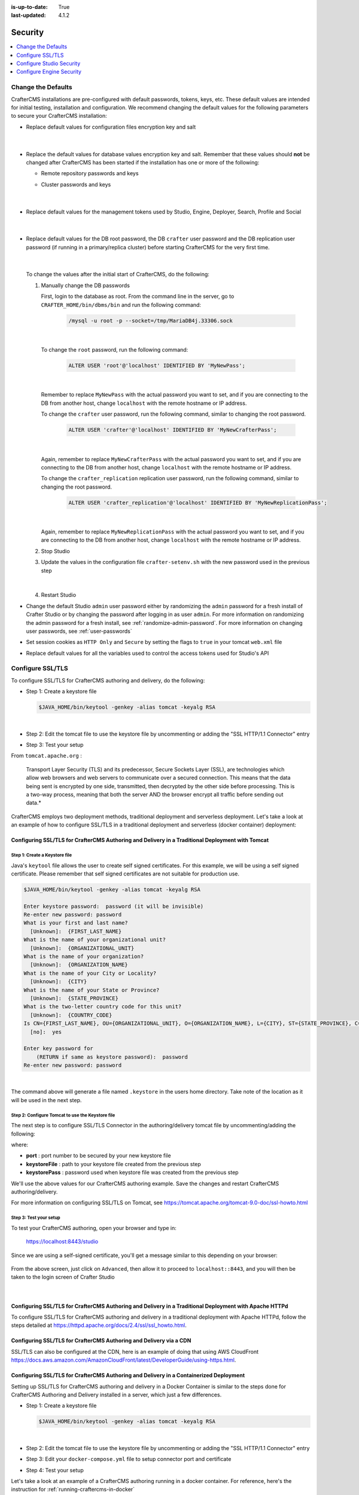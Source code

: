:is-up-to-date: True
:last-updated: 4.1.2

.. index:: Security, SAML, LDAP, Header-based, Headers-based, Headers Based, Authentication, Password, SSL, TLS, HTTPS

========
Security
========
.. contents::
   :local:
   :depth: 1

.. _change-the-defaults:

-------------------
Change the Defaults
-------------------
CrafterCMS installations are pre-configured with default passwords, tokens, keys, etc. These default values are intended for initial testing, installation and configuration. We recommend changing the default values for the following parameters to secure your CrafterCMS installation:

* Replace default values for configuration files encryption key and salt

     .. code-block:: sh
        :caption: *CRAFTER_HOME/bin/crafter-setenv.sh*

        # -------------------- Encryption variables --------------------
        # These variables are used to encrypt and decrypt values inside the configuration files.
        export CRAFTER_ENCRYPTION_KEY=${CRAFTER_ENCRYPTION_KEY:="default_encryption_key"}
        export CRAFTER_ENCRYPTION_SALT=${CRAFTER_ENCRYPTION_SALT:="default_encryption_salt"}

     |

* Replace the default values for database values encryption key and salt. Remember that these values should **not** be changed after CrafterCMS has been started if the installation has one or more of the following:

  * Remote repository passwords and keys
  * Cluster passwords and keys

     .. code-block:: sh
        :caption: *CRAFTER_HOME/bin/crafter-setenv.sh*

        # These variables are used by Studio to encrypt and decrypt values in the database.
        export CRAFTER_SYSTEM_ENCRYPTION_KEY=${CRAFTER_SYSTEM_ENCRYPTION_KEY:="s0meDefaultKey"}
        export CRAFTER_SYSTEM_ENCRYPTION_SALT=${CRAFTER_SYSTEM_ENCRYPTION_SALT:="s0meDefaultSalt"}

     |

* Replace default values for the management tokens used by Studio, Engine, Deployer, Search, Profile and Social

     .. code-block:: sh
        :caption: *CRAFTER_HOME/bin/crafter-setenv.sh*

        # -------------------- Management tokens ----------------
        # Please update this per installation and provide these tokens to the status monitors.
        export STUDIO_MANAGEMENT_TOKEN=${STUDIO_MANAGEMENT_TOKEN:="defaultManagementToken"}
        export ENGINE_MANAGEMENT_TOKEN=${ENGINE_MANAGEMENT_TOKEN:="defaultManagementToken"}
        export DEPLOYER_MANAGEMENT_TOKEN=${DEPLOYER_MANAGEMENT_TOKEN:="defaultManagementToken"}
        export SEARCH_MANAGEMENT_TOKEN=${SEARCH_MANAGEMENT_TOKEN:="defaultManagementToken"}
        export PROFILE_MANAGEMENT_TOKEN=${PROFILE_MANAGEMENT_TOKEN:="defaultManagementToken"}/*
        export SOCIAL_MANAGEMENT_TOKEN=${SOCIAL_MANAGEMENT_TOKEN:="defaultManagementToken"}

     |

* Replace default values for the DB root password, the DB ``crafter`` user password and the DB replication user password (if running in a primary/replica cluster) before starting CrafterCMS for the very first time.

     .. code-block:: sh
        :caption: *CRAFTER_HOME/bin/crafter-setenv.sh*

        # -------------------- MariaDB variables --------------------
        ...
        export MARIADB_ROOT_PASSWD=${MARIADB_ROOT_PASSWD:="root"}
        ...
        export MARIADB_PASSWD=${MARIADB_PASSWD:="crafter"}
        ...
        export MARIADB_REPLICATION_PASSWD=${MARIADB_REPLICATION_PASSWD:="crafter_replication"}

     |

  To change the values after the initial start of CrafterCMS, do the following:

  #. Manually change the DB passwords

     First, login to the database as root. From the command line in the server, go to ``CRAFTER_HOME/bin/dbms/bin`` and run the following command:

       .. code-block:: bash

          /mysql -u root -p --socket=/tmp/MariaDB4j.33306.sock

       |

     To change the ``root`` password, run the following command:

       .. code-block:: bash

          ALTER USER 'root'@'localhost' IDENTIFIED BY 'MyNewPass';

       |

     Remember to replace ``MyNewPass`` with the actual password you want to set, and if you are connecting to the DB from another host, change ``localhost`` with the remote hostname or IP address.

     To change the ``crafter`` user password, run the following command, similar to changing the root password.

       .. code-block:: bash

          ALTER USER 'crafter'@'localhost' IDENTIFIED BY 'MyNewCrafterPass';

       |

     Again, remember to replace ``MyNewCrafterPass`` with the actual password you want to set, and if you are connecting to the DB from another host, change ``localhost`` with the remote hostname or IP address.

     To change the ``crafter_replication`` replication user password, run the following command, similar to changing the root password.

       .. code-block:: bash

          ALTER USER 'crafter_replication'@'localhost' IDENTIFIED BY 'MyNewReplicationPass';

       |

     Again, remember to replace ``MyNewReplicationPass`` with the actual password you want to set, and if you are connecting to the DB from another host, change ``localhost`` with the remote hostname or IP address.

  #. Stop Studio
  #. Update the values in the configuration file ``crafter-setenv.sh`` with the new password used in the previous step

       .. code-block:: sh
        :caption: *CRAFTER_HOME/bin/crafter-setenv.sh*

        # -------------------- MariaDB variables --------------------
        ...
        export MARIADB_ROOT_PASSWD=${MARIADB_ROOT_PASSWD:="MyNewPass"}
        ...
        export MARIADB_PASSWD=${MARIADB_PASSWD:="MyNewCrafterPass"}

     |

  #. Restart Studio

* Change the default Studio ``admin`` user password either by randomizing the ``admin`` password for a fresh install of Crafter Studio or by changing the password after logging in as user ``admin``. For more information on randomizing the admin password for a fresh install, see :ref:`randomize-admin-password`. For more information on changing user passwords, see :ref:`user-passwords`

* Set session cookies as ``HTTP Only`` and ``Secure`` by setting the flags to ``true`` in your tomcat ``web.xml`` file

  .. code-block:: xml
     :caption: *CRAFTER_HOME/bin/apache-tomcat/conf/web.xml*
     :emphasize-lines: 3-6
     :linenos:

     <session-config>
       <session-timeout>1</session-timeout>
       <cookie-config>
         <http-only>true</http-only>
         <secure>true</secure>
       </cookie-config>
     </session-config>

* Replace default values for all the variables used to control the access tokens used for Studio's API

  .. code-block:: sh
     :caption: *CRAFTER_HOME/bin/crafter-setenv.sh*
     :linenos:
     :emphasize-lines: 16-19

     # -------------------- Studio's access tokens ---------------------
     # *************************************************************************************
     # ************************* IMPORTANT *************************************************
     # The following variables are used to control the access tokens used for Studio's API,
     # please replace all default values to properly secure your installation
     # *************************************************************************************

     # Issuer for the generated access tokens
     export STUDIO_TOKEN_ISSUER=${STUDIO_TOKEN_ISSUER:="Crafter Studio"}
     # List of accepted issuers for validation of access tokens (separated by commas)
     export STUDIO_TOKEN_VALID_ISSUERS=${STUDIO_TOKEN_VALID_ISSUERS:="Crafter Studio"}
     # The audience for generation and validation of access tokens (if empty the instance id will be used)
     export STUDIO_TOKEN_AUDIENCE=${STUDIO_TOKEN_AUDIENCE:=""}
     # Time in minutes for the expiration of the access tokens
     export STUDIO_TOKEN_TIMEOUT=${STUDIO_TOKEN_TIMEOUT:=5}
     # Password for signing the access tokens (needs to be equal or greater than 512 bits in length)
     export STUDIO_TOKEN_SIGN_PASSWORD=${STUDIO_TOKEN_SIGN_PASSWORD:="s0meDefaultTokenSignPasswd"}
     # Password for encrypting the access tokens
     export STUDIO_TOKEN_ENCRYPT_PASSWORD=${STUDIO_TOKEN_ENCRYPT_PASSWORD:="s0meDefaultTokenEncryptPasswd"}
     # Name of the cookie to store the refresh token
     export STUDIO_REFRESH_TOKEN_NAME=${STUDIO_REFRESH_TOKEN_NAME:="refresh_token"}
     # Time in seconds for the expiration of the refresh token cookie
     export STUDIO_REFRESH_TOKEN_MAX_AGE=${STUDIO_REFRESH_TOKEN_MAX_AGE:=300}
     # Indicates if the refresh token cookie should be secure (should be true for production environments behind HTTPS)
     export STUDIO_REFRESH_TOKEN_SECURE=${STUDIO_REFRESH_TOKEN_SECURE:="false"}

.. _configure-ssl-tls:

-----------------
Configure SSL/TLS
-----------------
To configure SSL/TLS for CrafterCMS authoring and delivery, do the following:

* Step 1: Create a keystore file

  .. code-block:: bash

     $JAVA_HOME/bin/keytool -genkey -alias tomcat -keyalg RSA

  |

* Step 2: Edit the tomcat file to use the keystore file by uncommenting or adding the "SSL HTTP/1.1 Connector" entry

* Step 3: Test your setup

From ``tomcat.apache.org`` :

   Transport Layer Security (TLS) and its predecessor, Secure Sockets Layer (SSL), are technologies which allow web browsers and web servers to communicate over a secured connection. This means that the data being sent is encrypted by one side, transmitted, then decrypted by the other side before processing. This is a two-way process, meaning that both the server AND the browser encrypt all traffic before sending out data.*

CrafterCMS employs two deployment methods, traditional deployment and serverless deployment. Let's take a look at an example of how to configure SSL/TLS in a traditional deployment and serverless (docker container) deployment:

^^^^^^^^^^^^^^^^^^^^^^^^^^^^^^^^^^^^^^^^^^^^^^^^^^^^^^^^^^^^^^^^^^^^^^^^^^^^^^^^^^^^^^^^^^^^^^^^^
Configuring SSL/TLS for CrafterCMS Authoring and Delivery in a Traditional Deployment with Tomcat
^^^^^^^^^^^^^^^^^^^^^^^^^^^^^^^^^^^^^^^^^^^^^^^^^^^^^^^^^^^^^^^^^^^^^^^^^^^^^^^^^^^^^^^^^^^^^^^^^

.. _create-keystore-file:

""""""""""""""""""""""""""""""
Step 1: Create a Keystore file
""""""""""""""""""""""""""""""
Java's ``keytool`` file allows the user to create self signed certificates. For this example, we will be using a self signed certificate. Please remember that self signed certificates are not suitable for production use.

.. code-block:: bash

   $JAVA_HOME/bin/keytool -genkey -alias tomcat -keyalg RSA

   Enter keystore password:  password (it will be invisible)
   Re-enter new password: password
   What is your first and last name?
     [Unknown]:  {FIRST_LAST_NAME}
   What is the name of your organizational unit?
     [Unknown]:  {ORGANIZATIONAL_UNIT}
   What is the name of your organization?
     [Unknown]:  {ORGANIZATION_NAME}
   What is the name of your City or Locality?
     [Unknown]:  {CITY}
   What is the name of your State or Province?
     [Unknown]:  {STATE_PROVINCE}
   What is the two-letter country code for this unit?
     [Unknown]:  {COUNTRY_CODE}
   Is CN={FIRST_LAST_NAME}, OU={ORGANIZATIONAL_UNIT}, O={ORGANIZATION_NAME}, L={CITY}, ST={STATE_PROVINCE}, C={COUNTRY_CODE} correct?
     [no]:  yes

   Enter key password for
       (RETURN if same as keystore password):  password
   Re-enter new password: password

|

The command above will generate a file named ``.keystore`` in the users home directory. Take note of the location as it will be used in the next step.

.. _use-keystore-file-in-tomcat:

"""""""""""""""""""""""""""""""""""""""""""""""""
Step 2: Configure Tomcat to use the Keystore file
"""""""""""""""""""""""""""""""""""""""""""""""""
The next step is to configure SSL/TLS Connector in the authoring/delivery tomcat file by uncommenting/adding the following:

.. code-block:: xml
    :caption: CRAFTER_HOME/bin/apache-tomcat/conf/server.xml
    :linenos:

    <Connector port="8443"
      SSLEnabled="true"
      clientAuth="false"
      maxThreads="150"
      protocol="org.apache.coyote.http11.Http11NioProtocol"
      keystoreFile="/path/to/your/keystore"
      keystorePass="yourKeystorePassword"
      scheme="https"
      secure="true"
      sslProtocol="TLS"
    />

where:

* **port** : port number to be secured by your new keystore file
* **keystoreFile** : path to your keystore file created from the previous step
* **keystorePass** : password used when keystore file was created from the previous step

We'll use the above values for our CrafterCMS authoring example. Save the changes and restart CrafterCMS authoring/delivery.

For more information on configuring SSL/TLS on Tomcat, see https://tomcat.apache.org/tomcat-9.0-doc/ssl-howto.html

.. _ssl-test-your-setup:

"""""""""""""""""""""""
Step 3: Test your setup
"""""""""""""""""""""""
To test your CrafterCMS authoring, open your browser and type in:

   https://localhost:8443/studio

Since we are using a self-signed certificate, you'll get a message similar to this depending on your browser:

.. figure:: /_static/images/system-admin/ssl-connection-not-private.webp
    :alt: Connection not private message using a self signed certificate
    :width: 80 %
    :align: center

From the above screen, just click on ``Advanced``, then allow it to proceed to ``localhost::8443``, and you will then be taken to the login screen of Crafter Studio

.. figure:: /_static/images/system-admin/ssl-login-not-secure.webp
    :alt: Connection not private message using a self signed certificate
    :width: 90 %
    :align: center

|

^^^^^^^^^^^^^^^^^^^^^^^^^^^^^^^^^^^^^^^^^^^^^^^^^^^^^^^^^^^^^^^^^^^^^^^^^^^^^^^^^^^^^^^^^^^^^^^^^^^^^^^
Configuring SSL/TLS for CrafterCMS Authoring and Delivery in a Traditional Deployment with Apache HTTPd
^^^^^^^^^^^^^^^^^^^^^^^^^^^^^^^^^^^^^^^^^^^^^^^^^^^^^^^^^^^^^^^^^^^^^^^^^^^^^^^^^^^^^^^^^^^^^^^^^^^^^^^
To configure SSL/TLS for CrafterCMS authoring and delivery in a traditional deployment with Apache HTTPd, follow the steps detailed at https://httpd.apache.org/docs/2.4/ssl/ssl_howto.html.

^^^^^^^^^^^^^^^^^^^^^^^^^^^^^^^^^^^^^^^^^^^^^^^^^^^^^^^^^^^^^^^^^^^
Configuring SSL/TLS for CrafterCMS Authoring and Delivery via a CDN
^^^^^^^^^^^^^^^^^^^^^^^^^^^^^^^^^^^^^^^^^^^^^^^^^^^^^^^^^^^^^^^^^^^

SSL/TLS can also be configured at the CDN, here is an example of doing that using AWS CloudFront https://docs.aws.amazon.com/AmazonCloudFront/latest/DeveloperGuide/using-https.html.

^^^^^^^^^^^^^^^^^^^^^^^^^^^^^^^^^^^^^^^^^^^^^^^^^^^^^^^^^^^^^^^^^^^^^^^^^^^^^^^^^^^^^^^
Configuring SSL/TLS for CrafterCMS Authoring and Delivery in a Containerized Deployment
^^^^^^^^^^^^^^^^^^^^^^^^^^^^^^^^^^^^^^^^^^^^^^^^^^^^^^^^^^^^^^^^^^^^^^^^^^^^^^^^^^^^^^^
Setting up SSL/TLS for CrafterCMS authoring and delivery in a Docker Container is similar to the steps done for CrafterCMS Authoring and Delivery installed in a server, which just a few differences.

* Step 1: Create a keystore file

  .. code-block:: bash

     $JAVA_HOME/bin/keytool -genkey -alias tomcat -keyalg RSA

  |

* Step 2: Edit the tomcat file to use the keystore file by uncommenting or adding the "SSL HTTP/1.1 Connector" entry

* Step 3: Edit your ``docker-compose.yml`` file to setup connector port and certificate

* Step 4: Test your setup

Let's take a look at an example of a CrafterCMS authoring running in a docker container. For reference, here's the instruction for  :ref:`running-craftercms-in-docker`

""""""""""""""""""""""""""""""""
Step 1: Create the Keystore file
""""""""""""""""""""""""""""""""

Follow the step above :ref:`create-keystore-file` to create your keystore file. For convenience, copy the ``.keystore`` file where your ``docker-compose.yml`` files is, so your directory structure looks like:

.. code-block:: text

   CrafterCMS authoring
     |-- docker-compose.yml
     |-- .keystore

|

"""""""""""""""""""""""""""""""""""""""""""""""""
Step 2: Configure Tomcat to use the Keystore file
"""""""""""""""""""""""""""""""""""""""""""""""""
Get a copy of the ``server.xml`` file from your container by running the following command:

.. code-block:: bash

   docker cp tomcat_1:/opt/crafter/bin/apache-tomcat/conf/server.xml .

|

The command above will copy the ``server.xml`` file from your docker container to your current directory.
Follow the step above :ref:`use-keystore-file-in-tomcat` to configure SSL/TLS Connector in the ``server.xml`` file you just copied from the docker container.

Your directory should now contain the following:

.. code-block:: text

   CrafterCMS authoring
     |-- docker-compose.yml
     |-- .keystore
     |-- server.xml

|

See https://docs.docker.com/engine/reference/commandline/cp/ for more information on ``docker cp``

""""""""""""""""""""""""""""""""""""""""""""""""""""""""""""""""""""
Step 3: Setup connector port and Keystore file in docker-compose.yml
""""""""""""""""""""""""""""""""""""""""""""""""""""""""""""""""""""
In your ``docker-compose.yml`` file, under ``tomcat``:

* Add port ``8443``
* Add the keystore file and the edited ``server.xml`` file to volumes

Your ``docker-compose.yml`` should look like below:

.. code-block:: yaml
   :linenos:
   :emphasize-lines: 25, 33-35

   version: '3.7'
    services:
      search:
      image: opensearchproject/opensearch:2.8.0
      ports:
        - 9201:9200
      environment:
        - discovery.type=single-node
        - bootstrap.memory_lock=true
        - plugins.security.disabled=true
        - "ES_JAVA_OPTS=-Xss1024K -Xmx1G"
      ulimits:
        memlock:
          soft: -1
          hard: -1
      volumes:
        - search_data:/usr/share/opensearch/data
        - search_logs:/usr/share/opensearch/logs

      tomcat:
        image: craftercms/authoring_tomcat:4.1.1 # craftercms version flag
        depends_on:
          - search
          - deployer
        ports:
          - 8080:8080
          - 8443:8443
        volumes:
          - crafter_data:/opt/crafter/data
          - crafter_logs:/opt/crafter/logs
          - crafter_temp:/opt/crafter/temp
          # Search dirs needed for backup/restore
          - search_data:/opt/crafter/data/indexes
          # SSL/TLS certificate
          - ./.keystore:/etc/ssl/certs/.keystore
          - ./server.xml:/opt/crafter/bin/apache-tomcat/conf/server.xml
        environment:
          - DEPLOYER_HOST=deployer
          - DEPLOYER_PORT=9191
          - ES_HOST=search
          - ES_PORT=9200

|

Restart your Docker container.

"""""""""""""""""""""""
Step 4: Test your setup
"""""""""""""""""""""""
To test your CrafterCMS authoring, open your browser and type in:

   https://localhost:8443/studio

You should see similar screens as shown :ref:`above<ssl-test-your-setup>` when we setup SSL/TLS for a traditional deployment.

.. _configuring-studio-security:

-------------------------
Configure Studio Security
-------------------------
Users are authenticated by Studio through the internal database by default. CrafterCMS can be configured so that users are authenticated using an external authentication protocol such as Lightweight Directory Access Protocol (LDAP), Security Assertion Markup Language (SAML), or integrate with any Single-Sign-On (SSO) solution that can provide headers to Studio to indicate successful authentication.

Here's a list of security providers supported by CrafterCMS for accessing the repository:

- :ref:`Studio SAML security <crafter-studio-configure-studio-saml>` |enterpriseOnly|
- :ref:`Header-Based (use when authenticating via headers) <crafter-studio-configure-header-based-auth>` |enterpriseOnly|
- :ref:`LDAP (users are imported from LDAP into the database) <crafter-studio-configure-ldap>` |enterpriseOnly|
- Internal database (users are stored in database)

To configure an external authentication method, please follow one of the guides below:

When using an external authentication method, user accounts are automatically created in the internal database upon each user's first successful login, using the attributes from the responses received. Users added to the internal database after the user's first successful login through external authentication are marked as **Externally Managed**.

.. _configure-authentication-chain:

^^^^^^^^^^^^^^^^^^^^^^^^^^^^^^
Configure Authentication Chain
^^^^^^^^^^^^^^^^^^^^^^^^^^^^^^

CrafterCMS supports multiple security providers and allows configuration of multiple authentication providers in a chain that are then iterated through until either the user is authenticated and granted access or authentication fails and an HTTP 401 Unauthorized is returned to the user. This allows Studio to support multiple security providers that appears like a single authentication module to users.

The following authentication providers can be configured in a chain:

    - Headers
    - LDAP
    - Internal database

.. note:: SAML2 authentication cannot be configured in a chain. SAML2 authentication is a standalone authentication provider.

When an authentication chain is configured, when a user logs in, Studio will try to authenticate the user using the first security provider in the chain as defined in the :ref:`studio-config-override.yaml <studio-configuration-files>` file. If authentication fails, it will then move on to the next authentication provider in the list and try to authenticate the user again. It will continue moving on to the next security provider in the chain until the user is authenticated or the authentication fails.

To setup the authentication chain, open the file ``studio-config-override.yaml`` under ``CRAFTER_HOME/bin/apache-tomcat/shared/classes/crafter/studio/extension``. Another way to access the ``studio-config-override.yaml`` file is by clicking on the |mainMenu| **Main Menu** from the context nav in Studio, then clicking on ``Global Config``.

Below is a sample configuration for the authentication chain. There are four authentication providers in the example below: (1) Headers Authentication (2) LDAP1 (3) LDAP2 (4) Internal database

.. code-block:: yaml
    :linenos:

      # Studio authentication chain configuration
      studio.authentication.chain:
      # Authentication provider type
      - provider: HEADERS
      # Authentication via headers enabled
        enabled: true
        # Authentication header for secure key
        secureKeyHeader: secure_key
        # Authentication headers secure key that is expected to match secure key value from headers
        # Typically this is placed in the header by the authentication agent
        secureKeyHeaderValue: secure
        # Authentication header for username
        usernameHeader: username
        # Authentication header for first name
        firstNameHeader: firstname
        # Authentication header for last name
        lastNameHeader: lastname
        # Authentication header for email
        emailHeader: email
        # Authentication header for groups: comma separated list of groups
        #   Example:
        #   site_author,site_xyz_developer
        groupsHeader: groups
        # Enable/disable logout for headers authenticated users (SSO)
        # logoutEnabled: false
        # If logout is enabled for headers authenticated users (SSO), set the endpoint of the SP or IdP logout, which should
        # be called after local logout. The {baseUrl} macro is provided so that the browser is redirected back to Studio
        # after logout (https://STUDIO_SERVER:STUDIO_PORT/studio)
        # logoutUrl: /YOUR_DOMAIN/logout?ReturnTo={baseUrl}
      # Authentication provider type
      - provider: LDAP
        # Authentication via LDAP enabled
        enabled: false
        # LDAP Server url
        ldapUrl: ldap://localhost:389
        # LDAP bind DN (user)
        ldapUsername: cn=Manager,dc=my-domain,dc=com
        # LDAP bind password
        ldapPassword: secret
        # LDAP base context (directory root)
        ldapBaseContext: dc=my-domain,dc=com
        # LDAP username attribute
        usernameLdapAttribute: uid
        # LDAP first name attribute
        firstNameLdapAttribute: cn
        # LDAP last name attribute
        lastNameLdapAttribute: sn
        # Authentication header for email
        emailLdapAttribute: mail
        # LDAP groups attribute
        groupNameLdapAttribute: crafterGroup
        # LDAP groups attribute name regex
        groupNameLdapAttributeRegex: .*
        # LDAP groups attribute match index
        groupNameLdapAttributeMatchIndex: 0
      # Authentication provider type
      - provider: LDAP
        # Authentication via LDAP enabled
        enabled: false
        # LDAP Server url
        ldapUrl: ldap://localhost:390
        # LDAP bind DN (user)
        ldapUsername: cn=Manager,dc=my-domain,dc=com
        # LDAP bind password
        ldapPassword: secret
        # LDAP base context (directory root)
        ldapBaseContext: dc=my-domain,dc=com
        # LDAP username attribute
        usernameLdapAttribute: uid
        # LDAP first name attribute
        firstNameLdapAttribute: cn
        # LDAP last name attribute
        lastNameLdapAttribute: sn
        # Authentication header for email
        emailLdapAttribute: mail
        # LDAP groups attribute
        groupNameLdapAttribute: crafterGroup
        # LDAP groups attribute name regex
        groupNameLdapAttributeRegex: .*
        # LDAP groups attribute match index
        groupNameLdapAttributeMatchIndex: 0
      # Authentication provider type
      - provider: DB
        # Authentication via DB enabled
        enabled: true

|

In the configuration above, when a user tries to authenticate, the user's credentials will be passed first to the headers authentication provider. If the authentication succeeds, the processing in the chain is done and the user is allowed to proceed. If the authentication fails, the user credentials will then be passed to LDAP1. If authentication is successful, processing in the chain is done, otherwise, the user credentials are then passed on to LDAP2. LDAP2 will then try to authenticate user. If successful, processing in the chain is done, otherwise, the user credentials are then passed to the final provider in the chain, the internal database. The final provider in the chain then determines whether the user is successfully authenticated or rejected and sent an HTTP 401 Unauthorized message. Below is a diagram showing the authentication chain process using the above configuration:

.. image:: /_static/images/system-admin/auth-chain-example.webp
    :alt: Static Assets - Example Authentication Chain Process
    :width: 80 %
    :align: center

.. _crafter-studio-configure-studio-saml:

^^^^^^^^^^^^^^^^^^^^^^^^^^^^^^^^^^^^^^^^^^^
Studio SAML2 Configuration |enterpriseOnly|
^^^^^^^^^^^^^^^^^^^^^^^^^^^^^^^^^^^^^^^^^^^
.. version_tag::
    :label: Since
    :version: 4.0.3

Crafter Studio can be configured to support SAML2 SSO out of the box without using any additional plugin.

.. important::
   *This document only applies to* **CrafterCMS version 4.0.3 and later** |br|
   *Please see* :ref:`here <crafter-studio-configure-studio-saml-up-to-4-0-2>` *for version 4.0.2 and earlier.*

""""""""""""
Requirements
""""""""""""
#. A SAML2 compatible Identity Provider (IdP) properly configured, this configuration will not be covered here
#. A private key and certificate. This can be generated like so:

    ``openssl req -newkey rsa:2048 -nodes -keyout rp-private.key -x509 -days 365 -out rp-certificate.crt``

    Take note of the values of the following options used to generate your key and certificate that will be used later for configuring Studio:

    * **keyout**: The value used for this option wil be used in the ``studio.security.saml.rp.privateKey.location`` property
    * **out**: The value used for this option will be used in the ``studio.security.saml.rp.certificate.location`` property

.. note::
   ``IdP`` is the asserting party and ``SP`` is the relying party (Studio)

"""""""""
Configure
"""""""""
To configure Studio SAML2, in your Authoring installation, we need to enable SAML security then we'll setup the required SAML configuration properties.

To enable SAML security, go to ``CRAFTER_HOME/bin``, open the ``crafter-setenv.sh`` file and uncomment the line ``export SPRING_PROFILES_ACTIVE=crafter.studio.samlSecurity``:

.. code-block:: sh
   :caption: *CRAFTER_HOME/bin/crafter-setenv.sh*

   # -------------------- Spring Profiles --------------------
   ...
   # Uncomment to enable Crafter Studio SAML2 security
   export SPRING_PROFILES_ACTIVE=crafter.studio.samlSecurity
   # For multiple active spring profiles, create comma separated list

|

Next we'll setup SAML configuration properties. Go to ``CRAFTER_HOME/bin/apache-tomcat/shared/classes/crafter/studio/extension`` and add/uncomment the following lines to :ref:`studio-config-override.yaml <studio-configuration-files>` (of course, make any appropriate configuration changes according to your system):

.. code-block:: yaml
   :caption: *CRAFTER_HOME/bin/apache-tomcat/shared/classes/crafter/studio/extension/studio-config-override.yaml*
   :linenos:

   ###############################################################
   ##               SAML Security                               ##
   ###############################################################
   # SAML attribute name for email
   # studio.security.saml.attributeName.email: email
   # SAML attribute name for first name
   # studio.security.saml.attributeName.firstName: givenName
   # SAML attribute name for last name
   # studio.security.saml.attributeName.lastName: surname
   # SAML attribute name for group
   # studio.security.saml.attributeName.group: Role
   ###############################################################
   ##         SAML Security Relying Party (SP) configuration    ##
   ###############################################################
   # {baseUrl} and {registrationId} are pre-defined macros and should not be modified
   # SAML relying party (SP) registration ID. {registrationId} macro will be replaced with this value
   # studio.security.saml.rp.registration.id: SSO
   # SAML relying party (SP) entity ID
   # studio.security.saml.rp.entity.id: "{baseUrl}/saml/metadata"
   # SAML relying party (SP) login processing url. Must end with {registrationId}
   # studio.security.saml.rp.loginProcessingUrl: "/saml/{registrationId}"
   # SAML relying party (SP) assertion consumer service location. Must end with {registrationId}
   # studio.security.saml.rp.assertion.consumer.service.location: "{baseUrl}/saml/{registrationId}"
   # SAML relying party (SP) assertion consumer service biding (POST or REDIRECT)
   # studio.security.saml.rp.assertion.consumer.service.binding: POST
   # SAML logout URL without prefix /studio
   # studio.security.saml.rp.logoutUrl: /saml/logout
   # SAML relying party (SP) single logout service location
   # studio.security.saml.rp.logout.service.location: "{baseUrl}/saml/logout"
   # SAML relying party (SP) logout service binding (POST or REDIRECT)
   # studio.security.saml.rp.logout.service.binding: POST
   # SAML relying party (SP) metadata endpoint
   # studio.security.saml.rp.metadata.endpoint: /saml/metadata
   # SAML relying party (SP) private key location
   # studio.security.saml.rp.privateKey.location: classpath:crafter/studio/extension/saml/rp-private.key
   # SAML relying party (SP) certificate location
   # studio.security.saml.rp.certificate.location: classpath:crafter/studio/extension/saml/rp-certificate.crt
   ###############################################################
   ##      SAML Security Asserting Party (IdP) configuration    ##
   ###############################################################
   # SAML asserting party (IdP) entity ID:
   # studio.security.saml.ap.entityId: https://ap.example.org/ap-entity-id
   # SAML asserting party (IdP) single sign on service location
   # studio.security.saml.ap.single.signOn.service.location: https://ap.example.org/sso/saml
   # SAML asserting party (IdP) single sign on service binding (POST or REDIRECT)
   # studio.security.saml.ap.single.signOn.service.binding: POST
   # SAML asserting party (IdP) logout service location
   # studio.security.saml.ap.single.logout.service.location: https://ap.example.org/slo/saml
   # SAML asserting party (IdP) logout service binding (POST or REDIRECT)
   # studio.security.saml.ap.single.logout.service.binding: POST
   # SAML asserting party (IdP) want authn request signed
   # studio.security.saml.ap.want.authn.request.signed: false
   # SAML asserting party (IdP) certificate location
   # studio.security.saml.ap.certificate.location: classpath:crafter/studio/extension/saml/idp-certificate.crt
   ###############################################################
   ##            SAML Security other configuration              ##
   ###############################################################
   # SAML Web SSO profile options: authenticate the user silently
   # studio.security.saml.webSSOProfileOptions.passive: false
   # SAML Web SSO profile options: force user to re-authenticate
   # studio.security.saml.webSSOProfileOptions.forceAuthn: false

|

where

- ``studio.security.saml.enabled``: Indicates if SAML2 is enabled or not
- The following are attributes that Studio expects from the Identity Provider:

     - ``studio.security.saml.attributeName.email``
     - ``studio.security.saml.attributeName.firstName``
     - ``studio.security.saml.attributeName.lastName``
     - ``studio.security.saml.attributeName.group``

- ``studio.security.saml.rp.privateKey.location``: The path of the relying party (SP) private key in the classpath
- ``studio.security.saml.rp.certificate.location``: The path of the relying party (SP) certificate in the classpath
- ``studio.security.saml.ap.entityId``: The asserting party (IdP) entity ID
- ``studio.security.saml.ap.single.signOn.service.location``: The asserting party (IdP) single sign on URL
- ``studio.security.saml.ap.single.logout.service.location``: The asserting party (IdP) single logout URL
- ``studio.security.saml.ap.certificate.location``:  The path of the asserting party (IdP) certificate in the classpath
- ``studio.security.saml.webSSOProfileOptions.passive``: Indicates if user is authenticated silently
- ``studio.security.saml.webSSOProfileOptions.forceAuthn``: Indicates if user will be forced to re-authenticate

The classpath is located in your Authoring installation, under ``CRAFTER_HOME/bin/apache-tomcat/shared/classes``. As shown in the example above, the relying party private key is located in your Authoring installation under ``CRAFTER_HOME/bin/apache-tomcat/shared/classes/crafter/studio/extension/saml`` folder.

.. code-block:: yaml
   :caption: *CRAFTER_HOME/bin/apache-tomcat/shared/classes/crafter/studio/extension/studio-config-override.yaml*

   # SAML relying party (SP) private key location
   studio.security.saml.rp.privateKey.location: classpath:crafter/studio/extension/saml/rp-private.key

|

Restart your Authoring installation after configuring the above.

|hr|

.. _crafter-studio-configure-header-based-auth:

^^^^^^^^^^^^^^^^^^^^^^^^^^^^^^^^^^^^^^^^^^^^^^^^^^^^^^
Configure Header-Based Authentication |enterpriseOnly|
^^^^^^^^^^^^^^^^^^^^^^^^^^^^^^^^^^^^^^^^^^^^^^^^^^^^^^
Crafter Studio is able to integrate with any authentication system that sends custom HTTP headers containing information that will be used to authenticate the user in Studio. This section details how to setup Studio for header-based authentication.

""""""""""""""""""""""""""""""""""""""""""""""""
Configure Studio for Header-Based Authentication
""""""""""""""""""""""""""""""""""""""""""""""""
Configuring Studio for header-based authentication is very simple: in your Authoring installation, go to ``CRAFTER_HOME/bin/apache-tomcat/shared/classes/crafter/studio/extension`` and add the following lines to :ref:`studio-config-override.yaml <studio-configuration-files>` (of course, make any appropriate configuration changes according to your system):

.. code-block:: properties
    :linenos:

    # Studio authentication chain configuration
    # studio.authentication.chain:
      # Authentication provider type
      # - provider: HEADERS
        # Authentication via headers enabled
        # enabled: false
        # Authentication header for secure key
        # secureKeyHeader: secure_key
        # Authentication headers secure key that is expected to match secure key value from headers
        # Typically this is placed in the header by the authentication agent
        # secureKeyHeaderValue: secure
        # Authentication header for username
        # usernameHeader: username
        # Authentication header for first name
        # firstNameHeader: firstname
        # Authentication header for last name
        # lastNameHeader: lastname
        # Authentication header for email
        # emailHeader: email
        # Authentication header for groups: comma separated list of sites and groups
        #   Example:
        #   site_author,site_xyz_developer
        # groupsHeader: groups
        # Enable/disable logout for headers authenticated users (SSO)
        # logoutEnabled: false
        # If logout is enabled for headers authenticated users (SSO), set the endpoint of the SP or IdP logout, which should
        # be called after local logout. The {baseUrl} macro is provided so that the browser is redirected back to Studio
        # after logout (https://STUDIO_SERVER:STUDIO_PORT/studio)
        # logoutUrl: /YOUR_DOMAIN/logout?ReturnTo={baseUrl}


From the above configuration, here are the attributes that Studio expects from the headers to be provided:

- username
- firstname
- lastname
- email
- groups

The attribute ``secure_key`` is placed by the authentication agent in the header.
The attribute ``enabled`` enables/disables headers authentication, make sure this is set to **true** for header-based authentication

~~~~~~~~~~~~~~~~~~
Configuring Logout
~~~~~~~~~~~~~~~~~~
The **Sign out** button link is disabled/hidden by default when header-based authentication is enabled.

To enable **Sign out** for users signed in using header-based authentication, change the following lines (as described from the above configuration) in your :ref:`studio-config-override.yaml <studio-configuration-files>` (of course, make any appropriate configuration changes according to your system):

.. code-block:: yaml

    # Enable/disable logout for headers authenticated users (SSO)
    # logoutEnabled: false
    # If logout is enabled for headers authenticated users (SSO), set the endpoint of the SP or IdP logout, which should
    # be called after local logout. The {baseUrl} macro is provided so that the browser is redirected back to Studio
    # after logout (https://STUDIO_SERVER:STUDIO_PORT/studio)
    # logoutUrl: /YOUR_DOMAIN/logout?ReturnTo={baseUrl}

|

.. _crafter-studio-configure-ldap:

^^^^^^^^^^^^^^^^^^^^^^^^^^^^^^^^^^^^^^^^^^^^^^
Configure LDAP Authentication |enterpriseOnly|
^^^^^^^^^^^^^^^^^^^^^^^^^^^^^^^^^^^^^^^^^^^^^^
To configure LDAP authentication, in your Authoring installation, go to ``CRAFTER_HOME/bin/apache-tomcat/shared/classes/crafter/studio/extension`` and uncomment the
following lines to the :ref:`studio-config-override.yaml <studio-configuration-files>` file.

.. note:: The values for the parameters listed below are just examples. Remember to make any appropriate configuration changes according to your directory service in use.

.. code-block:: properties
    :linenos:
    :caption: *CRAFTER_HOME/bin/apache-tomcat/shared/classes/crafter/studio/extension/studio-config-override.yaml*

    # Studio authentication chain configuration
    studio.authentication.chain:
      # Authentication provider type
      - provider: LDAP
        # Authentication via LDAP enabled
        enabled: true
        # LDAP Server url
        ldapUrl: ldap://localhost:389
        # LDAP bind DN (user)
        ldapUsername: cn=Manager,dc=my-domain,dc=com
        # LDAP bind password
        ldapPassword: secret
        # LDAP base context (directory root)
        ldapBaseContext: dc=my-domain,dc=com
        # LDAP username attribute
        usernameLdapAttribute: uid
        # LDAP first name attribute
        firstNameLdapAttribute: cn
        # LDAP last name attribute
        lastNameLdapAttribute: sn
        # LDAP email attribute
        emailLdapAttribute: mail
        # LDAP groups attribute
        groupNameLdapAttribute: crafterGroup
        # LDAP groups attribute name regex
        groupNameLdapAttributeRegex: .*
        # LDAP groups attribute match index
        groupNameLdapAttributeMatchIndex: 0

|

Some notes on the properties above:

- ``enabled`` enables/disables LDAP authentication, make sure this is set to **true** for LDAP authentication
- ``serverUrl`` is just the URL where the LDAP server is listening for requests.
- ``bindDN`` and ``bindPassword`` are basically the credentials used to connect initially to the LDAP server.
- ``baseContext`` is the LDAP tree root where the user entries can be located.
- ``username``, ``firstName``, ``lastName`` and ``email`` are basic user attributes.
- ``groupName`` indicates the groups the user belongs to (can have multiple values). You can specify a regex to extract the group name of a user.

Studio will then do a query against the LDAP server whenever a user attempts to log in and the user is not yet in the DB. If there's a match in LDAP, the user is
created in the database with the imported LDAP attributes, and finally added to the groups specified in LDAP.

Also, please note that Studio needs all the attributes listed in the config to be present in the LDAP user's attributes, otherwise, Studio is not able to authenticate the user. When an attribute is missing, an error message will be displayed in the login screen: ``A system error has occurred. Please wait a few minutes or contact an administrator``. Please look at the tomcat log to check which attribute was not found. Here's an example log:

.. code-block:: none

    [WARN] 2017-10-11 12:42:57,487 [http-nio-8080-exec-2] [security.DbWithLdapExtensionSecurityProvider] | No LDAP attribute crafterGroup found for username jbloggs

|

Here are a few things to take note of when configuring LDAP authentication in Studio:

Make sure that at least one of the **groupName** attribute of the LDAP user exists in Studio and has Roles and Permission setup. If there is no **groupName** attribute setup in Studio with Roles and Permissions, please make sure that the system administrator assigns a role to at least one group in Studio so the user can access the site, otherwise, once the user gets into the **Sites** screen and tries to Preview the site or view the dashboard, the user will get a notification that the site is invalid.

    .. image:: /_static/images/system-admin/ldap-user-group-no-role-assigned.webp
        :alt: System Admin LDAP Config - LDAP user group attribute not assigned to a role
        :width: 35 %
        :align: center

|

To assign a role to a group, please follow the guide :ref:`project-role-mappings`. To assign permissions to a role, please see :ref:`permission-mappings`

For an example of setting up LDAP, see :ref:`setting-up-simple-ldap-server`

.. _crafter-studio-configure-password-requirements:

^^^^^^^^^^^^^^^^^^^^^^^^^^^^^^^^^^^^^^
Configure Studio Password Requirements
^^^^^^^^^^^^^^^^^^^^^^^^^^^^^^^^^^^^^^
Password requirements validation allows the admin to setup rules that ensures users create passwords based on an organization’s password security policy.

Crafter Studio uses `zxcvbn <https://github.com/dropbox/zxcvbn>`__ for password strength management.

.. version_tag::
    :label: Since
    :version: 4.0.3

|

The password strength configured here are displayed to the user when resetting a password or creating a user.

.. image:: /_static/images/system-admin/password-requirements.webp
   :alt: System Administrator - Password Requirements Display
   :align: center
   :width: 65%

|

To configure the password strength, click on |mainMenu| **Main Menu** then click on ``Global Config``.
Scroll to the section ``Security`` and change the value of ``studio.security.passwordRequirements.minimumComplexity``
to desired minimum password complexity required:

.. code-block:: yaml
   :linenos:
   :caption: *CRAFTER_HOME/data/repos/global/configuration/studio-config-override.yaml*

   # Password requirements minimum complexity
   # This is based on https://github.com/dropbox/zxcvbn
   # The minimum complexity corresponds to the password score
   # You can try this out here https://lowe.github.io/tryzxcvbn/
   #  score      # Integer from 0-4 (useful for implementing a strength bar)
   #  0 # too guessable: risky password. (guesses < 10^3)
   #  1 # very guessable: protection from throttled online attacks. (guesses < 10^6)
   #  2 # somewhat guessable: protection from unthrottled online attacks. (guesses < 10^8)
   #  3 # safely unguessable: moderate protection from offline slow-hash scenario. (guesses < 10^10)
   #  4 # very unguessable: strong protection from offline slow-hash scenario. (guesses >= 10^10)
   # The default value is 3
   studio.security.passwordRequirements.minimumComplexity: 3

|

Crafter Studio's default minimum password complexity required is set to 3 (which translate to a score
of 80 in the UI), and until the user setting/changing the password has met the minimum required,
the ``Submit`` button will not be enabled. Also, once the minimum password strength score has been
reached, the score will be displayed in green.

.. image:: /_static/images/system-admin/password-reqts-80-score.webp
    :alt: System Administrator - Password Requirements Display Score 80
    :align: center
    :width: 55%

|

Below, are some of the messages displayed as a user is inputting a new password:

.. image:: /_static/images/system-admin/password-reqts-20-score.webp
    :alt: System Administrator - Password Requirements Display Score 20
    :align: center
    :width: 35%

|

.. image:: /_static/images/system-admin/password-reqts-40-score.webp
    :alt: System Administrator - Password Requirements Display Score 40
    :align: center
    :width: 35%

|

.. image:: /_static/images/system-admin/password-reqts-60-score.webp
    :alt: System Administrator - Password Requirements Display Score 60
    :align: center
    :width: 35%

|

.. image:: /_static/images/system-admin/password-reqts-100-score.webp
    :alt: System Administrator - Password Requirements Display Score 100
    :align: center
    :width: 35%

|

.. _randomize-admin-password:

^^^^^^^^^^^^^^^^^^^^^^^^^^^^^^^^^^^^^^^^^^^^^^^^^^^^^^^^^^^^^^^^^^^
Randomize Authoring's "admin" Password for CrafterCMS Fresh Install
^^^^^^^^^^^^^^^^^^^^^^^^^^^^^^^^^^^^^^^^^^^^^^^^^^^^^^^^^^^^^^^^^^^
CrafterCMS gives you the option to randomize the **admin** password on a fresh install. To randomize the **admin** password, before starting CrafterCMS for the very first time, in your Authoring installation, go to  the following folder: ``CRAFTER_HOME/bin/apache-tomcat/shared/classes/crafter/studio/extension/`` and add the following to the :ref:`studio-config-override.yaml <studio-configuration-files>` file:

.. code-block:: yaml
       :caption: *CRAFTER_HOME/bin/apache-tomcat/shared/classes/crafter/studio/extension/studio-config-override.yaml*
       :linenos:

       ##################################################
       ##                   Security                   ##
       ##################################################
       # Enable random admin password generation
       studio.db.initializer.randomAdminPassword.enabled: false
       # Random admin password length
       studio.db.initializer.randomAdminPassword.length: 16
       # Random admin password allowed chars
       studio.db.initializer.randomAdminPassword.chars: ABCDEFGHIJKLMNOPQRSTUVWXYZabcdefghijklmnopqrstuvwxyz0123456789!@#$%^&*_=+-/

To enable the random admin password generation, just set ``studio.db.initializer.randomAdminPassword.enabled`` to ``true`` and specify your desired password length and allowed characters for the password. Save the file after making your changes.

After saving the ``studio-config-override.yaml`` file, start CrafterCMS. You'll then need to look at the authoring tomcat log, and search for the following string to get the random password generated for user **admin**: `*** Admin Account Password:`

Here's a sample password generated for the admin as listed in the tomcat log:

    ``INFO: *** Admin Account Password: "WXOIK$O$yGixio2h" ***``

You can now login as the user **admin** using the randomly generated password listed in the tomcat log.

.. _configuring-engine-security:

-------------------------
Configure Engine Security
-------------------------
This section details a few ways on how to configure access to restricted content via Engine.

|hr|

^^^^^^^^^^^^^^^^^^^^^^^^^^^^^^^^^^^^^^^^^^^^^^^^^^^^^^^
Configure Headers Based Authentication |enterpriseOnly|
^^^^^^^^^^^^^^^^^^^^^^^^^^^^^^^^^^^^^^^^^^^^^^^^^^^^^^^
Crafter Engine is able to authenticate users via headers. For more information on how to setup Engine
for headers based authentication see :ref:`engine-headers-authentication`

|

|hr|

.. _setup-cloudfront-signed-cookies-in-crafter:

^^^^^^^^^^^^^^^^^^^^^^^^^^^^^^^^^^^^^^^^^^^^^^^^^^^^^^
Setup CloudFront Signed Cookies in CrafterCMS Delivery
^^^^^^^^^^^^^^^^^^^^^^^^^^^^^^^^^^^^^^^^^^^^^^^^^^^^^^
One way to provide access to restricted content through AWS CloudFront is to use signed cookies.
This section details how to setup CloudFront signed cookies for CrafterCMS with SSO.

From the  `AWS documentation <https://docs.aws.amazon.com/AmazonCloudFront/latest/DeveloperGuide/private-content-signed-cookies.html>`__

.. code-block:: text

      CloudFront signed cookies allow you to control who can access your content when you don't want to change your
      current URLs or when you want to provide access to multiple restricted files, for example, all of the files
      in the subscribers' area of a website.

Here are the steps:

1. Configure CloudFront to use signed cookies following this guide: https://docs.aws.amazon.com/AmazonCloudFront/latest/DeveloperGuide/private-content-signed-cookies.html
2. Add the Groovy class to your site's classes.

   .. literalinclude:: /_static/code/system-admin/CloudFrontUtils.groovy
      :language: groovy
      :caption: CloudFrontUtils.groovy
      :linenos:

3. Create a Groovy filter that checks for current user authentication/authorization on the requests that need it, and then calls the class method: ``CloudFrontUtils.setSignedCookies(request, response, siteConfig)``
4. Add the following config to Engine's site-config.xml:

   .. code-block:: xml
      :linenos:

      <aws>
        <cloudFront>
          <signedCookies>
            <domain><!--- Site's domain name, used by CloudFront --></domain>
            <resourcePath>static-assets/*</resourcePath>
            <keyPairId encrypted=""><!-- ID of the key pair created in step 1, recommended to be encrypted with Encrypt Marked from the UI  --></keyPairId>
            <privateKey encrypted=""><!-- Content of the private key created in step 1, recommended to be encrypted with Encrypt Marked from the UI</privateKey>
            <cloudFrontTimeToExpire><!--Time in minutes after which CloudFront will not allow access to the content using the cookie --></cloudFrontTimeToExpire>
            <cookieMaxAge><!-- Time in minutes after which the browser will consider the cookie expired --></cookieMaxAge>
          </signedCookies>
        </cloudFront>
      </aws>

   |

5. Configure an Error Page HTML in CloudFront for 403 errors, that will redirect to Engine using JS so that the SSO flow is started. It can be like the following:

   .. code-block:: html

      <!DOCTYPE html>
      <!-- saved from url=(0014)about:internet -->
      <html lang="en">
        <head>
          ...
          <script>
            if(document.location.hash.indexOf("dlink") == -1) {
              document.location = "/auth-asset?a=" + document.location.pathname + "#dlink";
            }
          </script>
          ...
        </head>
        <main id="main-content">
          <!-- PAGE CONTENT -->
          <script>
            if(document.location.hash.indexOf("dlink") != -1) {
              document.getElementById("headline").innerHTML = "403";
              document.getElementById("message").innerHTML = "You do not have permissions to access the requested resource. You will be redirected to the home page momentarily.";
              setTimeout(function(){ document.location = "/" }, 5000);
            }
          </script>
      </body></html>

   |

6. Create a ``/auth-asset`` page in your site with a Groovy script that only redirects back to the asset (the auth and cookie should have been already setup by filters):

   .. code-block::

      if(params.a) {
        response.sendRedirect(params.a)
      }
